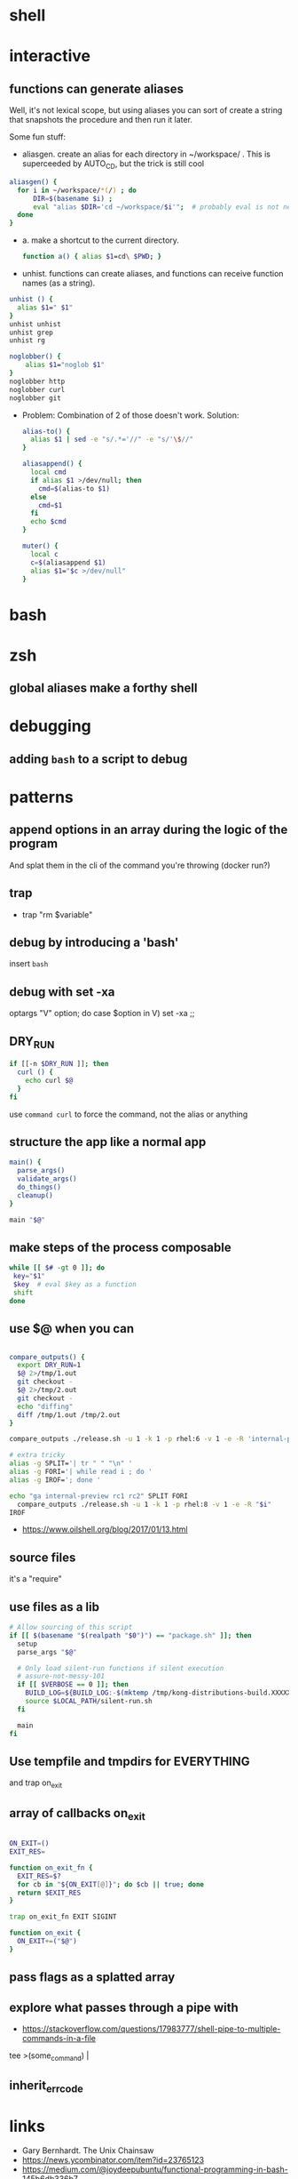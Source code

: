 * shell
* interactive
** functions can generate aliases
   Well, it's not lexical scope, but using aliases you can sort of
   create a string that snapshots the procedure and then run it later.

   Some fun stuff:
   - aliasgen. create an alias for each directory in ~/workspace/
     . This is superceeded by AUTO_CD, but the trick is still cool
   #+begin_src bash
   aliasgen() {
     for i in ~/workspace/*(/) ; do
         DIR=$(basename $i) ;
         eval "alias $DIR='cd ~/workspace/$i'";  # probably eval is not needed
     done
   }
   #+end_src
   - a. make a shortcut to the current directory.
     #+begin_src bash
     function a() { alias $1=cd\ $PWD; }
     #+end_src

   - unhist. functions can create aliases, and functions can receive
     function names (as a string).
   #+begin_src bash
   unhist () {
     alias $1=" $1"
   }
   unhist unhist
   unhist grep
   unhist rg

   noglobber() {
       alias $1="noglob $1"
   }
   noglobber http
   noglobber curl
   noglobber git

   #+end_src
   - Problem: Combination of 2 of those doesn't work.
     Solution:

     #+begin_src bash
     alias-to() {
       alias $1 | sed -e "s/.*='//" -e "s/'\$//"
     }

     aliasappend() {
       local cmd
       if alias $1 >/dev/null; then
         cmd=$(alias-to $1)
       else
         cmd=$1
       fi
       echo $cmd
     }

     muter() {
       local c
       c=$(aliasappend $1)
       alias $1="$c >/dev/null"
     }

     #+end_src
* bash
* zsh
** global aliases make a forthy shell
* debugging
** adding =bash= to a script to debug
* patterns
** append options in an array during the logic of the program
   And splat them in the cli of the command you're throwing (docker run?)
** trap
   - trap "rm $variable"
** debug by introducing a 'bash'
   insert =bash=
** debug with set -xa
   optargs "V" option; do
   case $option in
   V)
     set -xa
     ;;
** DRY_RUN
   #+begin_src bash
   if [[-n $DRY_RUN ]]; then
     curl () {
       echo curl $@
     }
   fi
   #+end_src
   use =command curl= to force the command, not the alias or anything
** structure the app like a normal app
   #+begin_src bash
   main() {
     parse_args()
     validate_args()
     do_things()
     cleanup()
   }

   main "$@"
   #+end_src
** make steps of the process composable
   #+begin_src bash
   while [[ $# -gt 0 ]]; do
    key="$1"
    $key  # eval $key as a function
    shift
   done
   #+end_src
** use $@ when you can
   #+begin_src bash

   compare_outputs() {
     export DRY_RUN=1
     $@ 2>/tmp/1.out
     git checkout -
     $@ 2>/tmp/2.out
     git checkout -
     echo "diffing"
     diff /tmp/1.out /tmp/2.out
   }

   compare_outputs ./release.sh -u 1 -k 1 -p rhel:6 -v 1 -e -R 'internal-preview'

   # extra tricky
   alias -g SPLIT='| tr " " "\n" '
   alias -g FORI='| while read i ; do '
   alias -g IROF='; done '

   echo "ga internal-preview rc1 rc2" SPLIT FORI
     compare_outputs ./release.sh -u 1 -k 1 -p rhel:8 -v 1 -e -R "$i"
   IROF
   #+end_src
   - https://www.oilshell.org/blog/2017/01/13.html
** source files
   it's a "require"
** use files as a lib
   #+begin_src bash
    # Allow sourcing of this script
    if [[ $(basename "$(realpath "$0")") == "package.sh" ]]; then
      setup
      parse_args "$@"

      # Only load silent-run functions if silent execution
      # assure-not-messy-101
      if [[ $VERBOSE == 0 ]]; then
        BUILD_LOG=${BUILD_LOG:-$(mktemp /tmp/kong-distributions-build.XXXXX)}
        source $LOCAL_PATH/silent-run.sh
      fi

      main
    fi
   #+end_src
** Use tempfile and tmpdirs for EVERYTHING
   and trap on_exit
** array of callbacks on_exit
   #+begin_src bash

   ON_EXIT=()
   EXIT_RES=

   function on_exit_fn {
     EXIT_RES=$?
     for cb in "${ON_EXIT[@]}"; do $cb || true; done
     return $EXIT_RES
   }

   trap on_exit_fn EXIT SIGINT

   function on_exit {
     ON_EXIT+=("$@")
   }

   #+end_src
** pass flags as a splatted array
** explore what passes through a pipe with
   - https://stackoverflow.com/questions/17983777/shell-pipe-to-multiple-commands-in-a-file
   tee >(some_command) |
** inherit_errcode
* links
  - Gary Bernhardt. The Unix Chainsaw
  - https://news.ycombinator.com/item?id=23765123
  - https://medium.com/@joydeepubuntu/functional-programming-in-bash-145b6db336b7
  - https://www.youtube.com/watch?v=yD2ekOEP9sU
* from shell to lisp and everything in between
  - https://github.com/oilshell/oil
  - https://www.eigenbahn.com/2020/07/08/painless-emacs-remote-shells
  - spencertipping
  - rash
  - zsh

* make scripts compatible between them
** create scripts that replace shell commands and do the same.
   to be able to run a zsh script with noglobs in bash, here's
   =~/bin/noglob=.
   #+begin_src bash
   #!/usr/bin/env bash
   $*
   #+end_src
